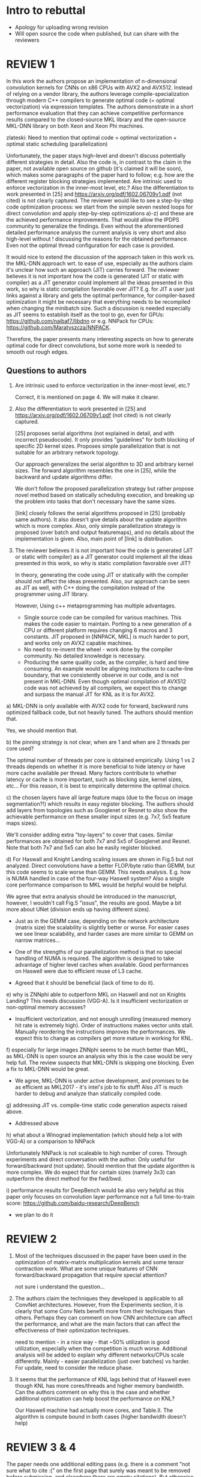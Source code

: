 * Intro to rebuttal

  - Apology for uploading wrong revision
  - Will open source the code when published, but can share with the
    reviewers

* REVIEW 1

  In this work the authors propose an implementation of n-dimensional
  convolution kernels for CNNs on x86 CPUs with AVX2 and
  AVX512. Instead of relying on a vendor library, the authors leverage
  compile-specialization through modern C++ compilers to generate
  optimal code (= optimal vectorization) via expression templates. The
  authors demonstrate in a short performance evaluation that they can
  achieve competitive performance results compared to the
  closed-source MKL library and the open-source MKL-DNN library on
  both Xeon and Xeon Phi machines.

  zlateski: Need to mention that optimal code = optimal
  vectorization + optimal static scheduling (parallelization)

  Unfortunately, the paper stays high-level and doesn't discuss
  potentially different strategies in detail. Also the code is, in
  contrast to the claim in the paper, not available open source on
  github (it's claimed it will be soon), which makes some paragraphs
  of the paper hard to follow; e.g. how are the different register
  blocking strategies implemented. Are intrinsic used to enforce
  vectorization in the inner-most level, etc.? Also the
  differentiation to work presented in [25] and
  https://arxiv.org/pdf/1602.06709v1.pdf (not cited) is not clearly
  captured. The reviewer would like to see a step-by-step code
  optimization process: we start from the simple seven nested loops
  for direct convolution and apply step-by-step optimizations a)-z)
  and these are the achieved performance improvements. That would
  allow the IPDPS community to generalize the findings. Even without
  the aforementioned detailed performance analysis the current
  analysis is very short and also high-level without !  discussing the
  reasons for the obtained performance. Even not the optimal thread
  configuration for each case is provided.

  It would nice to extend the discussion of the approach taken in this
  work vs. the MKL-DNN approach wrt. to ease of use, especially as the
  authors claim it's unclear how such an approach (JIT) carries
  forward. The reviewer believes it is not important how the code is
  generated (JIT or static with compiler) as a JIT generator could
  implement all the ideas presented in this work, so why is static
  compilation favorable over JIT? E.g. for JIT a user just links
  against a library and gets the optimal performance, for
  compiler-based optimization it might be necessary that everything
  needs to be recompiled when changing the minibatch size. Such a
  discussion is needed especially as JIT seems to establish itself as
  the tool to go, even for GPUs: https://github.com/naibaf7/libdnn or
  e.g. NNPack for CPUs: https://github.com/Maratyszcza/NNPACK.

  Therefore, the paper presents many interesting aspects on how to
  generate optimal code for direct convolutions, but some more work is
  needed to smooth out rough edges.

** Questions to authors

   0) Are intrinsic used to enforce vectorization in the inner-most
      level, etc.?

      Correct, it is mentioned on page 4.  We will make it clearer.

   0) Also the differentiation to work presented in [25] and
      https://arxiv.org/pdf/1602.06709v1.pdf (not cited) is not
      clearly captured.

      [25] proposes serial algorithms (not explained in detail, and
      with incorrect pseudocode).  It only provides "guidelines" for
      both blocking of specific 2D kernel sizes.  Proposes simple
      parallelization that is not suitable for an arbitrary network
      topology.

      Our approach generalizes the serial algorithm to 3D and
      arbitrary kernel sizes.  The forward algorithm resembles the one
      in [25], while the backward and update algorithms differ.

      We don't follow the proposed parallelization strategy but rather
      propose novel method based on statically scheduling execution,
      and breaking up the problem into tasks that don't necessary have
      the same sizes.

      [link] closely follows the serial algorithms proposed in [25]
      (probably same authors).  It also doesn't give details about the
      update algorithm which is more complex. Also, only simple
      parallelization strategy is proposed (over batch and output
      featuremaps), and no details about the implementation is given.
      Also, main point of [link] is distribution.

   0) The reviewer believes it is not important how the code is
      generated (JIT or static with compiler) as a JIT generator could
      implement all the ideas presented in this work, so why is static
      compilation favorable over JIT?

      In theory, generating the code using JIT or statically with the
      compiler should not affect the ideas presented.  Also, our
      approach can be seen as JIT as well, with C++ doing the
      compilation instead of the programmer using JIT library.

      However, Using c++ metaprogramming has multiple advantages.

      - Single source code can be compiled for various machines.  This
        makes the code easier to maintain.  Porting to a new
        generation of a CPU or different platform requires changing 6
        macros and 3 constants.  JIT proposed in [NNPACK, MKL] is much
        harder to port, and works only on AVX2 capable machines.
      - No need to re-invent the wheel - work done by the compiler
        community.  No detailed knowledge is necessary.
      - Producing the same quality code, as the compiler, is hard and
        time consuming.  An example would be aligning instructions to
        cache-line boundary, that we consistently observe in our code,
        and is not present in MKL-DNN.  Even though optimal
        compilation of AVX512 code was not achieved by all compilers,
        we expect this to change and surpass the manual JIT for KNL as
        it is for AVX2.

   a) MKL-DNN is only available with AVX2 code for forward, backward
      runs optimized fallback code, but not heavily tuned. The authors
      should mention that.

      Yes, we should mention that.

   b) the pinning strategy is not clear, when are 1 and when are 2
      threads per core used?

      The optimal number of threads per core is obtained empirically.
      Using 1 vs 2 threads depends on whether it is more beneficial to
      hide latency or have more cache available per thread.  Many
      factors contribute to whether latency or cache is more
      important, such as blocking size, kernel sizes, etc...  For this
      reason, it is best to empirically determine the optimal choice.

   c) the chosen layers have all large feature maps (due to the focus
      on image segmentation?!) which results in easy register
      blocking. The authors should add layers from topologies such as
      Googlenet or Resnet to also show the achievable performance on
      these smaller input sizes (e.g. 7x7, 5x5 feature maps sizes).

      We'll consider adding extra "toy-layers" to cover that cases.
      Similar performances are obtained for both 7x7 and 5x5 of
      Googlenet and Resnet.  Note that both 7x7 and 5x5 can also be
      easily register blocked.

   d) For Haswall and Knight Landing scaling issues are shown in Fig.5
      but not analyzed. Direct convolutions have a better FLOP/byte
      ratio than GEMM, but this code seems to scale worse than
      GEMM. This needs analysis. E.g. how is NUMA handled in case of
      the four-way Haswell system? Also a single core performance
      comparison to MKL would be helpful would be helpful.

      We agree that extra analysis should be introduced in the
      manuscript, however, I wouldn't call Fig.5 "issus", the results
      are good.  Maybe a bit more about UNet (division ends up having
      different sizes).

      - Just as in the GEMM case, depending on the network
        architecture (matrix size) the scalability is slightly better
        or worse.  For easier cases we see linear scalability, and
        harder cases are more similar to GEMM on narrow matrices...

      - One of the strengths of our parallelization method is that no
        special handling of NUMA is required.  The algorithm is
        designed to take advantage of higher level caches when
        available.  Good performances on Haswell were due to efficient
        reuse of L3 cache.

      - Agreed that it should be beneficial (lack of time to do it).

   e) why is ZNNphi able to outperform MKL on Haswell and not on
      Knights Landing? This needs discussion (VGG-A). Is it
      insufficient vectorization or non-optimal memory accesses?

      - Insufficient vectorization, and not enough unrolling (measured
        memory hit rate is extremely high).  Order of instructions
        makes vector units stall.  Manually reordering the
        instructions improves the performances.  We expect this to
        change as compilers get more mature in working for KNL.

   f) especially for large images ZNNphi seems to be much better than
      MKL, as MKL-DNN is open source an analysis why this is the case
      would be very help full. The review suspects that MKL-DNN is
      skipping one blocking. Even a fix to MKL-DNN would be great.

      - We agree, MKL-DNN is under active development, and promises to
        be as efficient as MKL2017 - it's intel's job to fix stuff!
        Also JIT is much harder to debug and analyze than statically
        compiled code.

   g) addressing JIT vs. compile-time static code generation aspects
      raised above.

      - Addressed above

   h) what about a Winograd implementation (which should help a lot
      with VGG-A) or a comparison to NNPack

      Unfortunately NNPack is not scaleable to high number of cores.
      Through experiments and direct conversation with the author.
      Only useful for forward/backward (not update).  Should mention
      that the update algorithm is more complex.  We do expect that
      for certain sizes (namely 3x3) can outperform the direct method
      for the fwd/bwd.

   i) performance results for DeepBench would be also very helpful as
      this paper only focuses on convolution layer performance not a
      full time-to-train score:
      https://github.com/baidu-research/DeepBench

      - we plan to do it

* REVIEW 2

  1) Most of the techniques discussed in the paper have been used in
     the optimization of matrix-matrix multiplication kernels and some
     tensor contraction work. What are some unique features of CNN
     forward/backward propagation that require special attention?

     not sure i understand the question...

  2) The authors claim the techniques they developed is applicable to
     all ConvNet architectures. However, from the Experiments section,
     it is clearly that some Conv Nets benefit more from their
     techniques than others. Perhaps they can comment on how CNN
     architecture can affect the performance, and what are the main
     factors that can affect the effectiveness of their optimization
     techniques.

     need to mention - in a nice way - that ~50% utilization is good
     utilization, especially when the competition is much worse.
     Additional analysis will be added to explain why different
     networks/CPUs scale differently.  Mainly - easier parallelization
     (just over batches) vs harder.  For update, need to consider the
     reduce phase.

  3) It seems that the performance of KNL lags behind that of Haswell
     even though KNL has more cores/threads and higher memory
     bandwidth. Can the authors comment on why this is the case and
     whether additional optimization can help boost the performance on
     KNL?

     Our Haswell machine had actually more cores, and Table.II.  The
     algorithm is compute bound in both cases (higher bandwidth
     doesn't help)

* REVIEW 3 & 4

  The paper needs one additional editing pass (e.g. there is a comment
  "not sure what to cite :(" on the first page that surely was meant
  to be removed before submission, and elsewhere there are empty
  citations).  But otherwise, I recommend it -- convolutional neural
  networks have taken over in image processing, and these types of
  layout tricks seem well-positioned to accelerate a lot of
  state-of-the-art packages.

  zlateski: Explain the frustration....
